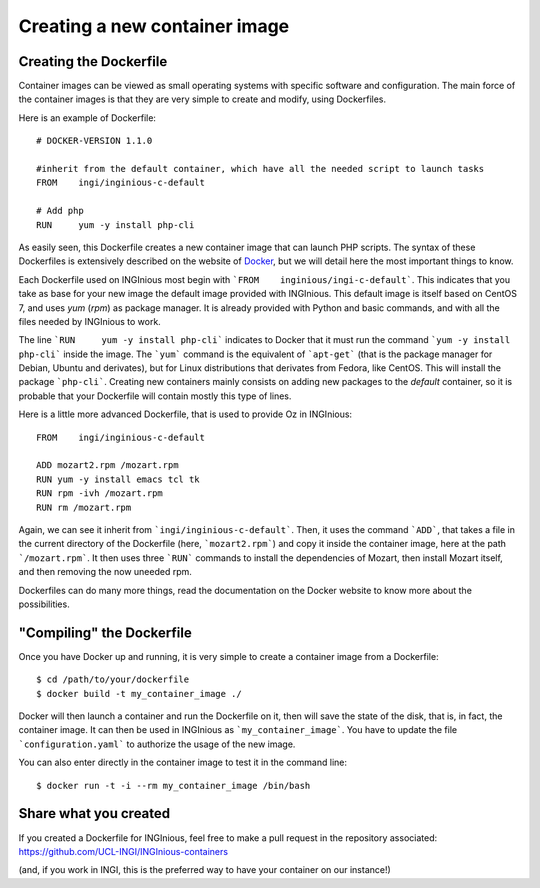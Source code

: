 Creating a new container image
==============================

Creating the Dockerfile
-----------------------

Container images can be viewed as small operating systems with specific software and configuration.
The main force of the container images is that they are very simple to create and modify, using Dockerfiles.

Here is an example of Dockerfile:

::

   # DOCKER-VERSION 1.1.0

   #inherit from the default container, which have all the needed script to launch tasks
   FROM    ingi/inginious-c-default

   # Add php
   RUN     yum -y install php-cli

As easily seen, this Dockerfile creates a new container image that can launch PHP scripts.
The syntax of these Dockerfiles is extensively described on the website of Docker_, 
but we will detail here the most important things to know.

Each Dockerfile used on INGInious most begin with ```FROM    inginious/ingi-c-default```.
This indicates that you take as base for your new image the default image provided with INGInious.
This default image is itself based on CentOS 7, and uses *yum* (*rpm*) as package manager. 
It is already provided with Python and basic commands, and with all the files needed by INGInious to work.

The line ```RUN     yum -y install php-cli``` indicates to Docker that it must run the command ```yum -y install php-cli``` inside the image.
The ```yum``` command is the equivalent of ```apt-get``` (that is the package manager for Debian, Ubuntu and derivates), 
but for Linux distributions that derivates from Fedora, like CentOS. This will install the package ```php-cli```.
Creating new containers mainly consists on adding new packages to the *default* container, so it is probable that your Dockerfile will contain
mostly this type of lines.

Here is a little more advanced Dockerfile, that is used to provide Oz in INGInious:

::

    FROM    ingi/inginious-c-default

    ADD mozart2.rpm /mozart.rpm
    RUN yum -y install emacs tcl tk
    RUN rpm -ivh /mozart.rpm
    RUN rm /mozart.rpm

Again, we can see it inherit from ```ingi/inginious-c-default```. Then, it uses the command ```ADD```, that takes a file
in the current directory of the Dockerfile (here, ```mozart2.rpm```) and copy it inside the container image, here at the path ```/mozart.rpm```.
It then uses three ```RUN``` commands to install the dependencies of Mozart, then install Mozart itself, and then removing the now uneeded rpm.

Dockerfiles can do many more things, read the documentation on the Docker website to know more about the possibilities.

"Compiling" the Dockerfile
--------------------------

Once you have Docker up and running, it is very simple to create a container image from a Dockerfile:

::

    $ cd /path/to/your/dockerfile
    $ docker build -t my_container_image ./

Docker will then launch a container and run the Dockerfile on it, then will save the state of the disk, that is, in fact, the container image.
It can then be used in INGInious as ```my_container_image```. You have to update the file ```configuration.yaml``` to authorize the usage of the new image.

You can also enter directly in the container image to test it in the command line:

::

    $ docker run -t -i --rm my_container_image /bin/bash


Share what you created
----------------------

If you created a Dockerfile for INGInious, feel free to make a pull request in the repository associated: https://github.com/UCL-INGI/INGInious-containers

(and, if you work in INGI, this is the preferred way to have your container on our instance!)


.. _Docker: https://www.docker.com/
